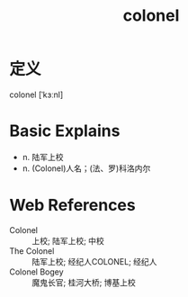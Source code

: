#+title: colonel
#+roam_tags:英语单词

* 定义
  
colonel [ˈkɜːnl]

* Basic Explains
- n. 陆军上校
- n. (Colonel)人名；(法、罗)科洛内尔

* Web References
- Colonel :: 上校; 陆军上校; 中校
- The Colonel :: 陆军上校; 经纪人COLONEL; 经纪人
- Colonel Bogey :: 魔鬼长官; 桂河大桥; 博基上校
